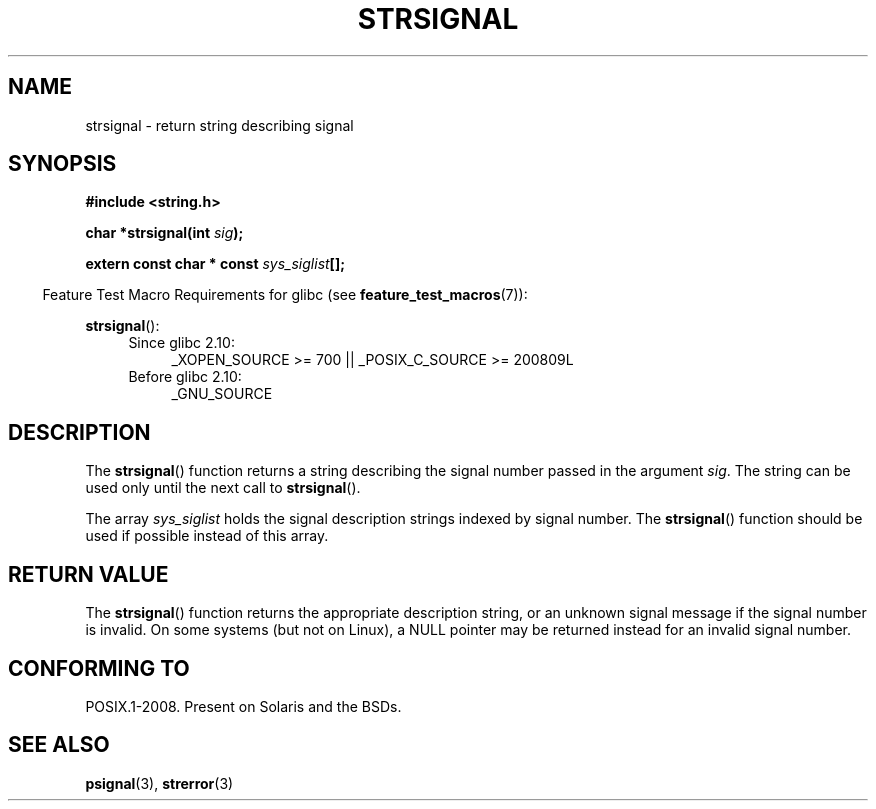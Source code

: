 .\" Copyright 1993 David Metcalfe (david@prism.demon.co.uk)
.\"
.\" %%%LICENSE_START(VERBATIM)
.\" Permission is granted to make and distribute verbatim copies of this
.\" manual provided the copyright notice and this permission notice are
.\" preserved on all copies.
.\"
.\" Permission is granted to copy and distribute modified versions of this
.\" manual under the conditions for verbatim copying, provided that the
.\" entire resulting derived work is distributed under the terms of a
.\" permission notice identical to this one.
.\"
.\" Since the Linux kernel and libraries are constantly changing, this
.\" manual page may be incorrect or out-of-date.  The author(s) assume no
.\" responsibility for errors or omissions, or for damages resulting from
.\" the use of the information contained herein.  The author(s) may not
.\" have taken the same level of care in the production of this manual,
.\" which is licensed free of charge, as they might when working
.\" professionally.
.\"
.\" Formatted or processed versions of this manual, if unaccompanied by
.\" the source, must acknowledge the copyright and authors of this work.
.\" %%%LICENSE_END
.\"
.\" References consulted:
.\"     Linux libc source code
.\"     Lewine's _POSIX Programmer's Guide_ (O'Reilly & Associates, 1991)
.\"     386BSD man pages
.\" Modified Sat Jul 24 17:59:03 1993 by Rik Faith (faith@cs.unc.edu)
.TH STRSIGNAL 3  2010-09-15 "GNU" "Linux Programmer's Manual"
.SH NAME
strsignal \- return string describing signal
.SH SYNOPSIS
.nf
.B #include <string.h>
.sp
.BI "char *strsignal(int " sig );
.sp
.BI "extern const char * const " sys_siglist [];
.fi
.sp
.in -4n
Feature Test Macro Requirements for glibc (see
.BR feature_test_macros (7)):
.in
.sp
.BR strsignal ():
.PD 0
.ad l
.RS 4
.TP 4
Since glibc 2.10:
_XOPEN_SOURCE\ >=\ 700 || _POSIX_C_SOURCE\ >=\ 200809L
.TP
Before glibc 2.10:
_GNU_SOURCE
.RE
.ad
.PD
.SH DESCRIPTION
The
.BR strsignal ()
function returns a string describing the signal
number passed in the argument \fIsig\fP.
The string can be used only until the next call to
.BR strsignal ().
.PP
The array \fIsys_siglist\fP holds the signal description strings
indexed by signal number.
The
.BR strsignal ()
function should be
used if possible instead of this array.
.SH RETURN VALUE
The
.BR strsignal ()
function returns the appropriate description
string, or an unknown signal message if the signal number is invalid.
On some systems (but not on Linux), a NULL pointer may be
returned instead for an invalid signal number.
.SH CONFORMING TO
POSIX.1-2008.
Present on Solaris and the BSDs.
.SH SEE ALSO
.BR psignal (3),
.BR strerror (3)
